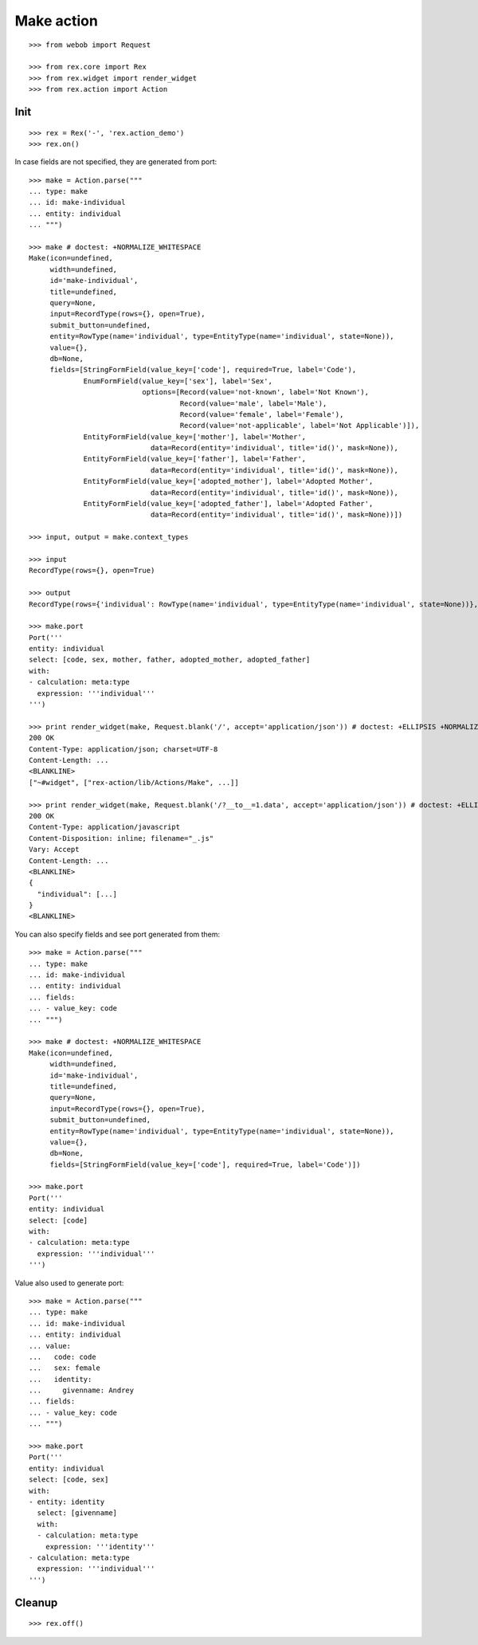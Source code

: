 Make action
===========

::

  >>> from webob import Request

  >>> from rex.core import Rex
  >>> from rex.widget import render_widget
  >>> from rex.action import Action

Init
----

::

  >>> rex = Rex('-', 'rex.action_demo')
  >>> rex.on()

In case fields are not specified, they are generated from port::

  >>> make = Action.parse("""
  ... type: make
  ... id: make-individual
  ... entity: individual
  ... """)

  >>> make # doctest: +NORMALIZE_WHITESPACE
  Make(icon=undefined,
       width=undefined,
       id='make-individual',
       title=undefined,
       query=None,
       input=RecordType(rows={}, open=True),
       submit_button=undefined,
       entity=RowType(name='individual', type=EntityType(name='individual', state=None)),
       value={},
       db=None,
       fields=[StringFormField(value_key=['code'], required=True, label='Code'),
               EnumFormField(value_key=['sex'], label='Sex',
                             options=[Record(value='not-known', label='Not Known'),
                                      Record(value='male', label='Male'),
                                      Record(value='female', label='Female'),
                                      Record(value='not-applicable', label='Not Applicable')]),
               EntityFormField(value_key=['mother'], label='Mother',
                               data=Record(entity='individual', title='id()', mask=None)),
               EntityFormField(value_key=['father'], label='Father',
                               data=Record(entity='individual', title='id()', mask=None)),
               EntityFormField(value_key=['adopted_mother'], label='Adopted Mother',
                               data=Record(entity='individual', title='id()', mask=None)),
               EntityFormField(value_key=['adopted_father'], label='Adopted Father',
                               data=Record(entity='individual', title='id()', mask=None))])

  >>> input, output = make.context_types

  >>> input
  RecordType(rows={}, open=True)

  >>> output
  RecordType(rows={'individual': RowType(name='individual', type=EntityType(name='individual', state=None))}, open=True)

  >>> make.port
  Port('''
  entity: individual
  select: [code, sex, mother, father, adopted_mother, adopted_father]
  with:
  - calculation: meta:type
    expression: '''individual'''
  ''')

  >>> print render_widget(make, Request.blank('/', accept='application/json')) # doctest: +ELLIPSIS +NORMALIZE_WHITESPACE
  200 OK
  Content-Type: application/json; charset=UTF-8
  Content-Length: ...
  <BLANKLINE>
  ["~#widget", ["rex-action/lib/Actions/Make", ...]]

  >>> print render_widget(make, Request.blank('/?__to__=1.data', accept='application/json')) # doctest: +ELLIPSIS
  200 OK
  Content-Type: application/javascript
  Content-Disposition: inline; filename="_.js"
  Vary: Accept
  Content-Length: ...
  <BLANKLINE>
  {
    "individual": [...]
  }
  <BLANKLINE>

You can also specify fields and see port generated from them::

  >>> make = Action.parse("""
  ... type: make
  ... id: make-individual
  ... entity: individual
  ... fields:
  ... - value_key: code
  ... """)

  >>> make # doctest: +NORMALIZE_WHITESPACE
  Make(icon=undefined,
       width=undefined,
       id='make-individual',
       title=undefined,
       query=None,
       input=RecordType(rows={}, open=True),
       submit_button=undefined,
       entity=RowType(name='individual', type=EntityType(name='individual', state=None)),
       value={},
       db=None,
       fields=[StringFormField(value_key=['code'], required=True, label='Code')])

  >>> make.port
  Port('''
  entity: individual
  select: [code]
  with:
  - calculation: meta:type
    expression: '''individual'''
  ''')

Value also used to generate port::

  >>> make = Action.parse("""
  ... type: make
  ... id: make-individual
  ... entity: individual
  ... value:
  ...   code: code
  ...   sex: female
  ...   identity:
  ...     givenname: Andrey
  ... fields:
  ... - value_key: code
  ... """)

  >>> make.port
  Port('''
  entity: individual
  select: [code, sex]
  with:
  - entity: identity
    select: [givenname]
    with:
    - calculation: meta:type
      expression: '''identity'''
  - calculation: meta:type
    expression: '''individual'''
  ''')


Cleanup
-------

::

  >>> rex.off()
